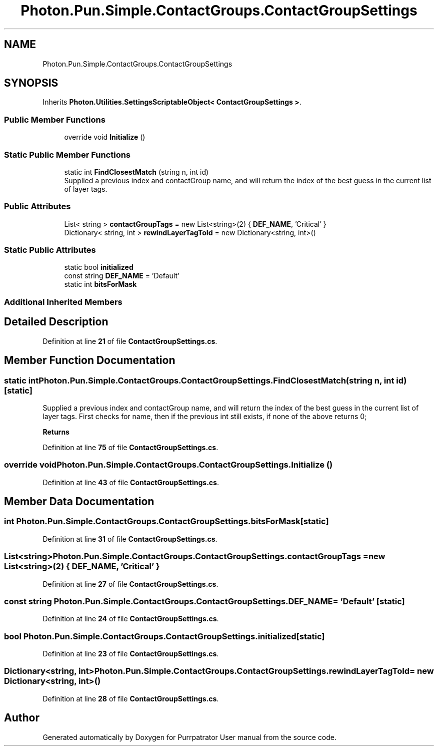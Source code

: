 .TH "Photon.Pun.Simple.ContactGroups.ContactGroupSettings" 3 "Mon Apr 18 2022" "Purrpatrator User manual" \" -*- nroff -*-
.ad l
.nh
.SH NAME
Photon.Pun.Simple.ContactGroups.ContactGroupSettings
.SH SYNOPSIS
.br
.PP
.PP
Inherits \fBPhoton\&.Utilities\&.SettingsScriptableObject< ContactGroupSettings >\fP\&.
.SS "Public Member Functions"

.in +1c
.ti -1c
.RI "override void \fBInitialize\fP ()"
.br
.in -1c
.SS "Static Public Member Functions"

.in +1c
.ti -1c
.RI "static int \fBFindClosestMatch\fP (string n, int id)"
.br
.RI "Supplied a previous index and contactGroup name, and will return the index of the best guess in the current list of layer tags\&. "
.in -1c
.SS "Public Attributes"

.in +1c
.ti -1c
.RI "List< string > \fBcontactGroupTags\fP = new List<string>(2) { \fBDEF_NAME\fP, 'Critical' }"
.br
.ti -1c
.RI "Dictionary< string, int > \fBrewindLayerTagToId\fP = new Dictionary<string, int>()"
.br
.in -1c
.SS "Static Public Attributes"

.in +1c
.ti -1c
.RI "static bool \fBinitialized\fP"
.br
.ti -1c
.RI "const string \fBDEF_NAME\fP = 'Default'"
.br
.ti -1c
.RI "static int \fBbitsForMask\fP"
.br
.in -1c
.SS "Additional Inherited Members"
.SH "Detailed Description"
.PP 
Definition at line \fB21\fP of file \fBContactGroupSettings\&.cs\fP\&.
.SH "Member Function Documentation"
.PP 
.SS "static int Photon\&.Pun\&.Simple\&.ContactGroups\&.ContactGroupSettings\&.FindClosestMatch (string n, int id)\fC [static]\fP"

.PP
Supplied a previous index and contactGroup name, and will return the index of the best guess in the current list of layer tags\&. First checks for name, then if the previous int still exists, if none of the above returns 0; 
.PP
\fBReturns\fP
.RS 4
.RE
.PP

.PP
Definition at line \fB75\fP of file \fBContactGroupSettings\&.cs\fP\&.
.SS "override void Photon\&.Pun\&.Simple\&.ContactGroups\&.ContactGroupSettings\&.Initialize ()"

.PP
Definition at line \fB43\fP of file \fBContactGroupSettings\&.cs\fP\&.
.SH "Member Data Documentation"
.PP 
.SS "int Photon\&.Pun\&.Simple\&.ContactGroups\&.ContactGroupSettings\&.bitsForMask\fC [static]\fP"

.PP
Definition at line \fB31\fP of file \fBContactGroupSettings\&.cs\fP\&.
.SS "List<string> Photon\&.Pun\&.Simple\&.ContactGroups\&.ContactGroupSettings\&.contactGroupTags = new List<string>(2) { \fBDEF_NAME\fP, 'Critical' }"

.PP
Definition at line \fB27\fP of file \fBContactGroupSettings\&.cs\fP\&.
.SS "const string Photon\&.Pun\&.Simple\&.ContactGroups\&.ContactGroupSettings\&.DEF_NAME = 'Default'\fC [static]\fP"

.PP
Definition at line \fB24\fP of file \fBContactGroupSettings\&.cs\fP\&.
.SS "bool Photon\&.Pun\&.Simple\&.ContactGroups\&.ContactGroupSettings\&.initialized\fC [static]\fP"

.PP
Definition at line \fB23\fP of file \fBContactGroupSettings\&.cs\fP\&.
.SS "Dictionary<string, int> Photon\&.Pun\&.Simple\&.ContactGroups\&.ContactGroupSettings\&.rewindLayerTagToId = new Dictionary<string, int>()"

.PP
Definition at line \fB28\fP of file \fBContactGroupSettings\&.cs\fP\&.

.SH "Author"
.PP 
Generated automatically by Doxygen for Purrpatrator User manual from the source code\&.
